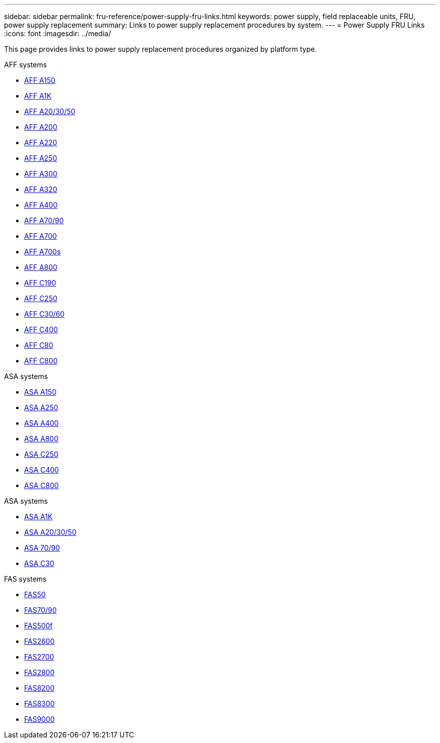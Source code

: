 ---
sidebar: sidebar
permalink: fru-reference/power-supply-fru-links.html
keywords: power supply, field replaceable units, FRU, power supply replacement
summary: Links to power supply replacement procedures by system.
---
= Power Supply FRU Links
:icons: font
:imagesdir: ../media/

[.lead]
This page provides links to power supply replacement procedures organized by platform type.

[role="tabbed-block"]
====
.AFF systems
--
* link:../a150/power-supply-swap-out.html[AFF A150^]
* link:../a1k/power-supply-replace.html[AFF A1K^]
* link:../a20-30-50/power-supply-replace.html[AFF A20/30/50^]
* link:../a200/power-supply-swap-out.html[AFF A200^]
* link:../a220/power-supply-swap-out.html[AFF A220^]
* link:../a250/power-supply-replace.html[AFF A250^]
* link:../a300/power-supply-swap-out.html[AFF A300^]
* link:../a320/power-supply-replace.html[AFF A320^]
* link:../a400/power-supply-replace.html[AFF A400^]
* link:../a70-90/power-supply-replace.html[AFF A70/90^]
* link:../a700/power-supply-swap-out.html[AFF A700^]
* link:../a700s/power-supply-swap-out.html[AFF A700s^]
* link:../a800/power-supply-replace.html[AFF A800^]
* link:../c190/power-supply-swap-out.html[AFF C190^]
* link:../c250/power-supply-replace.html[AFF C250^]
* link:../c30-60/power-supply-replace.html[AFF C30/60^]
* link:../c400/power-supply-replace.html[AFF C400^]
* link:../c80/power-supply-replace.html[AFF C80^]
* link:../c800/power-supply-replace.html[AFF C800^]
--

.ASA systems
--
* link:../asa150/power-supply-swap-out.html[ASA A150^]
* link:../asa250/power-supply-replace.html[ASA A250^]
* link:../asa400/power-supply-replace.html[ASA A400^]
* link:../asa800/power-supply-replace.html[ASA A800^]
* link:../asa-c250/power-supply-replace.html[ASA C250^]
* link:../asa-c400/power-supply-replace.html[ASA C400^]
* link:../asa-c800/power-supply-replace.html[ASA C800^]
--

.ASA systems
--
* link:../asa-r2-a1k/power-supply-replace.html[ASA A1K^]
* link:../asa-r2-a20-30-50/power-supply-replace.html[ASA A20/30/50^]
* link:../asa-r2-70-90/power-supply-replace.html[ASA 70/90^]
* link:../asa-r2-c30/power-supply-replace.html[ASA C30^]
--

.FAS systems
--
* link:../fas50/power-supply-replace.html[FAS50^]
* link:../fas-70-90/power-supply-replace.html[FAS70/90^]
* link:../fas500f/power-supply-replace.html[FAS500f^]
* link:../fas2600/power-supply-swap-out.html[FAS2600^]
* link:../fas2700/power-supply-swap-out.html[FAS2700^]
* link:../fas2800/power-supply-swap-out.html[FAS2800^]
* link:../fas8200/power-supply-swap-out.html[FAS8200^]
* link:../fas8300/power-supply-replace.html[FAS8300^]
* link:../fas9000/power-supply-swap-out.html[FAS9000^]
--
====

// 2025-09-18: ontap-systems-internal/issues/769